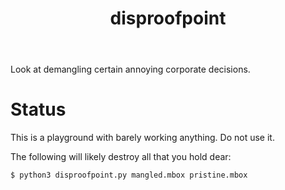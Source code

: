 #+title: disproofpoint

Look at demangling certain annoying corporate decisions.

* Status

This is a playground with barely working anything.  Do not use it.

The following will likely destroy all that you hold dear:

#+BEGIN_EXAMPLE
  $ python3 disproofpoint.py mangled.mbox pristine.mbox
#+END_EXAMPLE
